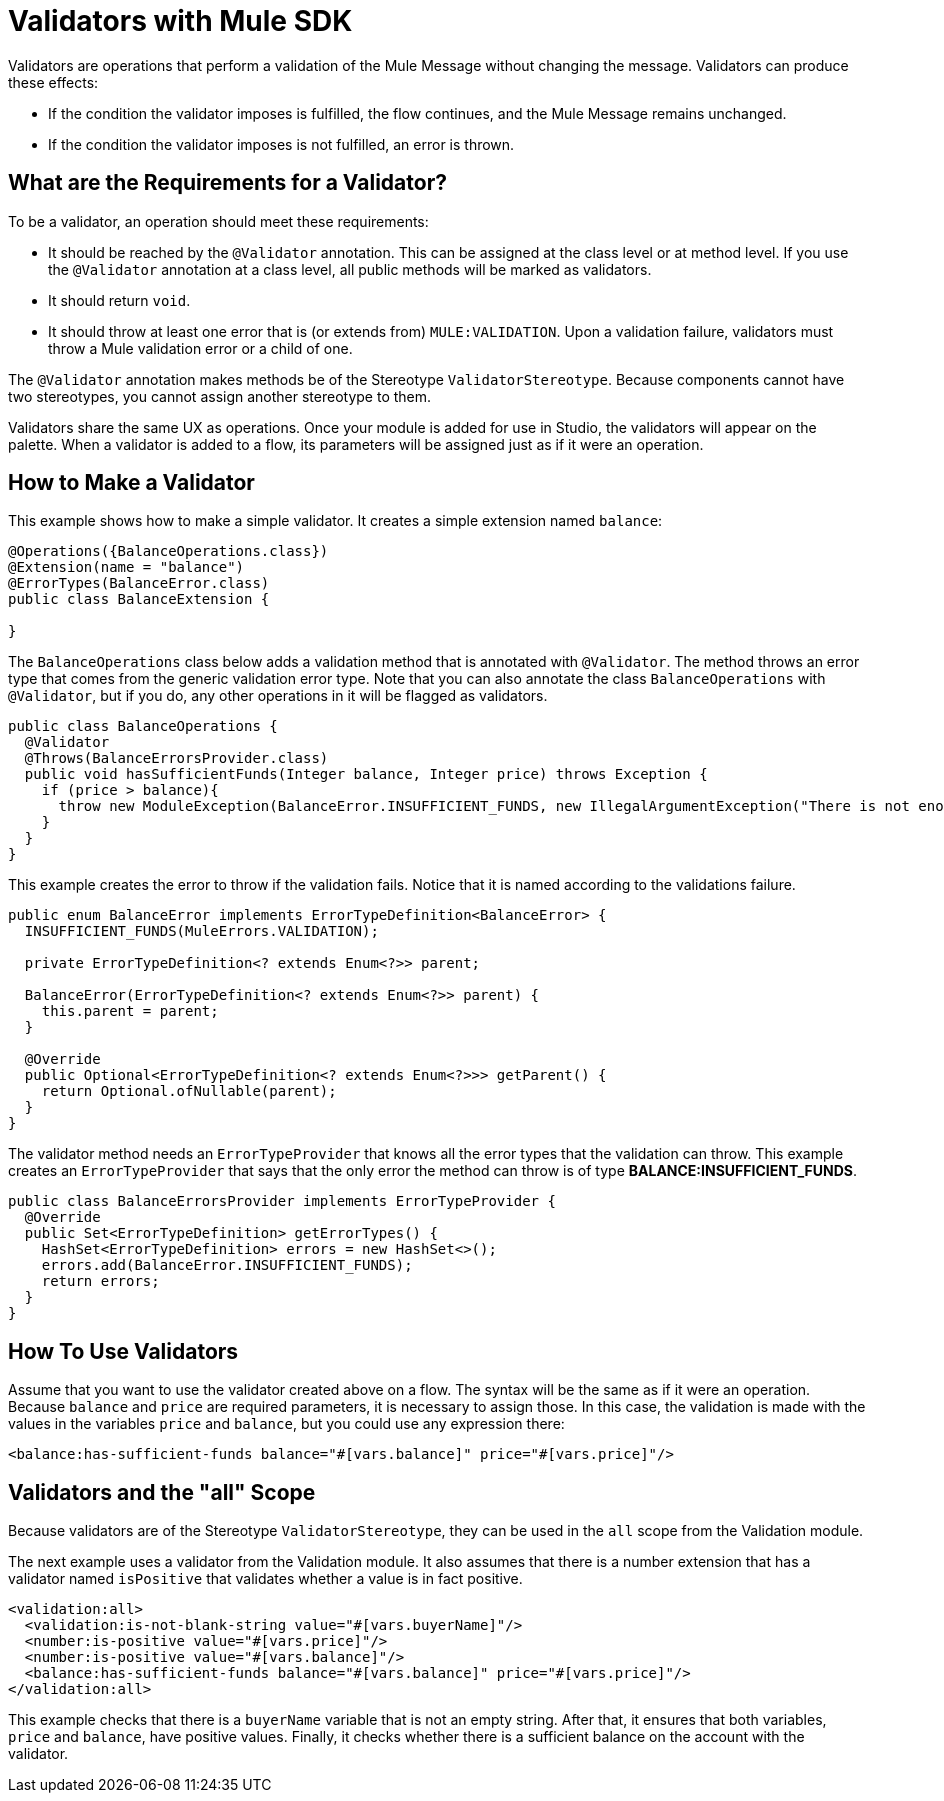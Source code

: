 = Validators with Mule SDK
:keywords: validation, validators, mule, sdk

Validators are operations that perform a validation of the Mule Message without changing the message. Validators can produce these effects:

* If the condition the validator imposes is fulfilled, the flow continues, and the Mule Message remains unchanged.
* If the condition the validator imposes is not fulfilled, an error is thrown.

== What are the Requirements for a Validator?

To be a validator, an operation should meet these requirements:

* It should be reached by the `@Validator` annotation. This can be assigned at the class level or at method level. If you use the `@Validator` annotation at a class level, all public methods will be marked as validators.
* It should return `void`.
* It should throw at least one error that is (or extends from) `MULE:VALIDATION`. Upon a validation failure, validators must throw a Mule validation error or a child of one.

The `@Validator` annotation makes methods be of the Stereotype `ValidatorStereotype`. Because components cannot have two stereotypes, you cannot assign another stereotype to them.

Validators share the same UX as operations. Once your module is added for use in Studio, the validators will appear on the palette. When a validator is added to a flow, its parameters will be assigned just as if it were an operation.

== How to Make a Validator

This example shows how to make a simple validator. It creates a simple extension named `balance`:

[source,java,linenums]
----
@Operations({BalanceOperations.class})
@Extension(name = "balance")
@ErrorTypes(BalanceError.class)
public class BalanceExtension {

}
----

The `BalanceOperations` class below adds a validation method that is annotated with `@Validator`. The method throws an error type that comes from the generic validation error type. Note that you can also annotate the class `BalanceOperations` with `@Validator`, but if you do, any other operations in it will be flagged as validators.

[source,java,linenums]
----
public class BalanceOperations {
  @Validator
  @Throws(BalanceErrorsProvider.class)
  public void hasSufficientFunds(Integer balance, Integer price) throws Exception {
    if (price > balance){
      throw new ModuleException(BalanceError.INSUFFICIENT_FUNDS, new IllegalArgumentException("There is not enough money to make the transaction"));
    }
  }
}
----

This example creates the error to throw if the validation fails. Notice that it is named according to the validations failure.

[source,java,linenums]
----
public enum BalanceError implements ErrorTypeDefinition<BalanceError> {
  INSUFFICIENT_FUNDS(MuleErrors.VALIDATION);

  private ErrorTypeDefinition<? extends Enum<?>> parent;

  BalanceError(ErrorTypeDefinition<? extends Enum<?>> parent) {
    this.parent = parent;
  }

  @Override
  public Optional<ErrorTypeDefinition<? extends Enum<?>>> getParent() {
    return Optional.ofNullable(parent);
  }
}
----

The validator method needs an `ErrorTypeProvider` that knows all the error types
that the validation can throw. This example creates an `ErrorTypeProvider` that says that the only error the method can throw is of type *BALANCE:INSUFFICIENT_FUNDS*.

[source,java,linenums]
----
public class BalanceErrorsProvider implements ErrorTypeProvider {
  @Override
  public Set<ErrorTypeDefinition> getErrorTypes() {
    HashSet<ErrorTypeDefinition> errors = new HashSet<>();
    errors.add(BalanceError.INSUFFICIENT_FUNDS);
    return errors;
  }
}
----

== How To Use Validators

Assume that you want to use the validator created above on a flow. The syntax will be the same as if it were an operation. Because `balance` and `price` are required parameters, it is necessary to assign those. In this case, the validation is made with the values in the variables `price` and `balance`, but you could use any expression there:

[source,xml,linenums]
----
<balance:has-sufficient-funds balance="#[vars.balance]" price="#[vars.price]"/>
----

== Validators and the "all" Scope

Because validators are of the Stereotype `ValidatorStereotype`, they can be used in the `all` scope from the Validation module.

The next example uses a validator from the Validation module. It also assumes that there is a number extension that has a validator named `isPositive` that validates whether a value is in fact positive.

[source,xml,linenums]
----
<validation:all>
  <validation:is-not-blank-string value="#[vars.buyerName]"/>
  <number:is-positive value="#[vars.price]"/>
  <number:is-positive value="#[vars.balance]"/>
  <balance:has-sufficient-funds balance="#[vars.balance]" price="#[vars.price]"/>
</validation:all>
----

This example checks that there is a `buyerName` variable that is not an empty string. After that, it ensures that both variables, `price` and `balance`, have positive values. Finally, it checks whether there is a sufficient balance on the account with the validator.
